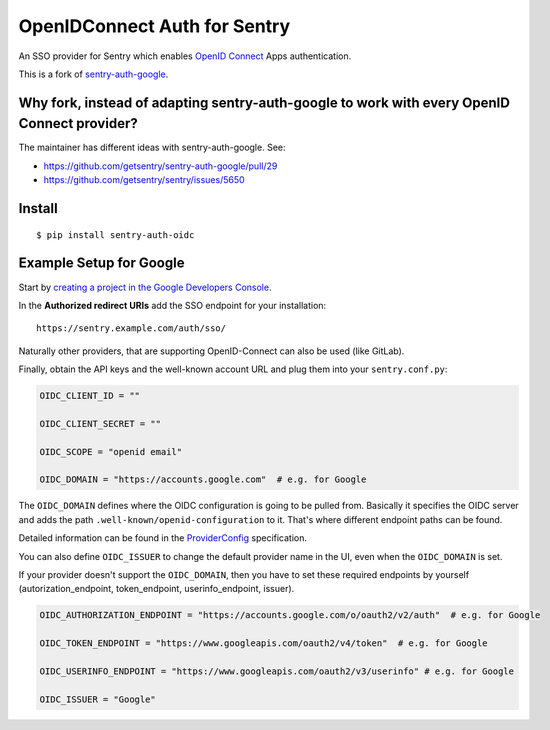 OpenIDConnect Auth for Sentry
=============================

An SSO provider for Sentry which enables `OpenID Connect <http://openid.net/connect/>`_ Apps authentication.

This is a fork of `sentry-auth-google <https://github.com/getsentry/sentry-auth-google/>`_.

Why fork, instead of adapting sentry-auth-google to work with every OpenID Connect provider?
--------------------------------------------------------------------------------------------
The maintainer has different ideas with sentry-auth-google. See:

* https://github.com/getsentry/sentry-auth-google/pull/29
* https://github.com/getsentry/sentry/issues/5650

Install
-------

::

    $ pip install sentry-auth-oidc

Example Setup for Google
------------------------

Start by `creating a project in the Google Developers Console <https://console.developers.google.com>`_.

In the **Authorized redirect URIs** add the SSO endpoint for your installation::

    https://sentry.example.com/auth/sso/

Naturally other providers, that are supporting OpenID-Connect can also be used (like GitLab).

Finally, obtain the API keys and the well-known account URL and plug them into your ``sentry.conf.py``:

.. code-block:: python

    OIDC_CLIENT_ID = ""

    OIDC_CLIENT_SECRET = ""

    OIDC_SCOPE = "openid email"

    OIDC_DOMAIN = "https://accounts.google.com"  # e.g. for Google

The ``OIDC_DOMAIN`` defines where the OIDC configuration is going to be pulled from.
Basically it specifies the OIDC server and adds the path ``.well-known/openid-configuration`` to it.
That's where different endpoint paths can be found.

Detailed information can be found in the `ProviderConfig <https://openid.net/specs/openid-connect-discovery-1_0.html#ProviderConfig>`_ specification.

You can also define ``OIDC_ISSUER`` to change the default provider name in the UI, even when the ``OIDC_DOMAIN`` is set.

If your provider doesn't support the ``OIDC_DOMAIN``, then you have to set these
required endpoints by yourself (autorization_endpoint, token_endpoint, userinfo_endpoint, issuer).

.. code-block:: python

    OIDC_AUTHORIZATION_ENDPOINT = "https://accounts.google.com/o/oauth2/v2/auth"  # e.g. for Google

    OIDC_TOKEN_ENDPOINT = "https://www.googleapis.com/oauth2/v4/token"  # e.g. for Google

    OIDC_USERINFO_ENDPOINT = "https://www.googleapis.com/oauth2/v3/userinfo" # e.g. for Google

    OIDC_ISSUER = "Google"
